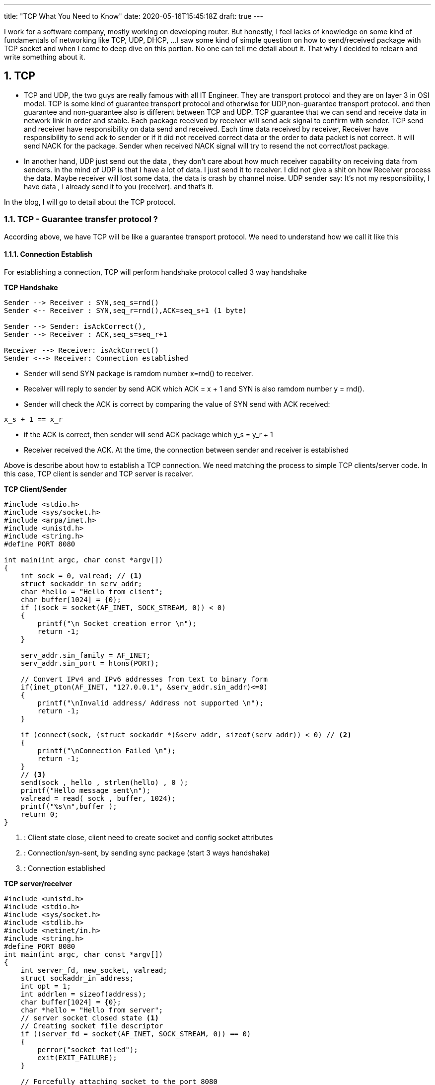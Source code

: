 ---
title: "TCP What You Need to Know"
date: 2020-05-16T15:45:18Z
draft: true
---

:projectdir: ../../
:imagesdir: ${projectdir}/assets/
:assetsdir: ${projectdir}/static/assets/
:toclevels: 4
:toc:
:sectnums:
:source-highlighter: coderay
:sectnumlevels: 5

I work for a software company, mostly working on developing router.
But honestly, I feel lacks of knowledge on some kind of fundamentals of networking like TCP, UDP, DHCP, ...
I saw some kind of simple question on how to send/received package with TCP socket and when I come to deep dive on this portion.
No one can tell me detail about it.
That why I decided to relearn and write something about it.

== TCP

* TCP and UDP, the two guys are really famous with all IT Engineer.
They are transport protocol and they are on layer 3 in OSI model.
TCP is some kind of guarantee transport protocol and otherwise for UDP,non-guarantee transport protocol.
and then guarantee and non-guarantee also is different between TCP and UDP.
TCP guarantee that we can send and receive data in network link in order and stable.
Each package received by receiver will send ack signal to confirm with sender.
TCP send and receiver have responsibility on data send and received.
Each time data received by receiver, Receiver have responsibility to send ack to sender or if it did not received correct data or the order to data packet is not correct.
It will send NACK for the package.
Sender when received NACK signal will try to resend the not correct/lost package.

* In another hand, UDP just send out the data , they don't care about how much receiver capability on receiving data from senders.
in the mind of UDP is that I have a lot of data.
I just send it to receiver.
I did not give a shit on how Receiver process the data.
Maybe receiver will lost some data, the data is crash by channel noise.
UDP sender say: It's not my responsibility, I have data , I already send it to you (receiver). and that's it.

In the blog, I will go to detail about the TCP protocol.

=== TCP - Guarantee transfer protocol ?

According above, we have TCP will be like a guarantee transport protocol.
We need to understand how we call it like this

==== Connection Establish

For establishing a connection, TCP will perform handshake protocol called 3 way handshake

[.text-center]
.*TCP Handshake*
[plantuml,tcp-handshake,svg,align=center]
----
Sender --> Receiver : SYN,seq_s=rnd()
Sender <-- Receiver : SYN,seq_r=rnd(),ACK=seq_s+1 (1 byte)

Sender --> Sender: isAckCorrect(),
Sender --> Receiver : ACK,seq_s=seq_r+1

Receiver --> Receiver: isAckCorrect()
Sender <--> Receiver: Connection established
----

* Sender will send SYN package is ramdom number x=rnd() to receiver.

* Receiver will reply to sender by send ACK which ACK = x + 1 and SYN is also ramdom number y = rnd().

* Sender will check the ACK is correct by comparing the value of SYN send with ACK received:

[source]
----
x_s + 1 == x_r
----

* if the ACK is correct, then sender will send ACK package which y_s = y_r + 1
* Receiver received the ACK. At the time, the connection between sender and receiver is established

Above is describe about how to establish a TCP connection.
We need matching the process to simple TCP clients/server code.
In this case, TCP client is sender and TCP server is receiver.

[col]
--
.*TCP Client/Sender*
[source,c]
----
#include <stdio.h>
#include <sys/socket.h>
#include <arpa/inet.h>
#include <unistd.h>
#include <string.h>
#define PORT 8080

int main(int argc, char const *argv[])
{
    int sock = 0, valread; // <1>
    struct sockaddr_in serv_addr;
    char *hello = "Hello from client";
    char buffer[1024] = {0};
    if ((sock = socket(AF_INET, SOCK_STREAM, 0)) < 0)
    {
        printf("\n Socket creation error \n");
        return -1;
    }

    serv_addr.sin_family = AF_INET;
    serv_addr.sin_port = htons(PORT);

    // Convert IPv4 and IPv6 addresses from text to binary form
    if(inet_pton(AF_INET, "127.0.0.1", &serv_addr.sin_addr)<=0)
    {
        printf("\nInvalid address/ Address not supported \n");
        return -1;
    }

    if (connect(sock, (struct sockaddr *)&serv_addr, sizeof(serv_addr)) < 0) // <2>
    {
        printf("\nConnection Failed \n");
        return -1;
    }
    // <3>
    send(sock , hello , strlen(hello) , 0 );
    printf("Hello message sent\n");
    valread = read( sock , buffer, 1024);
    printf("%s\n",buffer );
    return 0;
}
----

<1> : Client state close, client need to create socket and config socket attributes
<2> : Connection/syn-sent, by sending sync package (start 3 ways handshake)
<3> : Connection established
--

[col]
--
.*TCP server/receiver*
[source,c]
----
#include <unistd.h>
#include <stdio.h>
#include <sys/socket.h>
#include <stdlib.h>
#include <netinet/in.h>
#include <string.h>
#define PORT 8080
int main(int argc, char const *argv[])
{
    int server_fd, new_socket, valread;
    struct sockaddr_in address;
    int opt = 1;
    int addrlen = sizeof(address);
    char buffer[1024] = {0};
    char *hello = "Hello from server";
    // server socket closed state <1>
    // Creating socket file descriptor
    if ((server_fd = socket(AF_INET, SOCK_STREAM, 0)) == 0)
    {
        perror("socket failed");
        exit(EXIT_FAILURE);
    }

    // Forcefully attaching socket to the port 8080
    if (setsockopt(server_fd, SOL_SOCKET, SO_REUSEADDR | SO_REUSEPORT,
                                                  &opt, sizeof(opt)))
    {
        perror("setsockopt");
        exit(EXIT_FAILURE);
    }
    address.sin_family = AF_INET;
    address.sin_addr.s_addr = INADDR_ANY;
    address.sin_port = htons( PORT );

    // Forcefully attaching socket to the port 8080
    if (bind(server_fd, (struct sockaddr *)&address,
                                 sizeof(address))<0)
    {
        perror("bind failed");
        exit(EXIT_FAILURE);
    }

    // listen   <2>

    if (listen(server_fd, 3) < 0)
    {
        perror("listen");
        exit(EXIT_FAILURE);
    }
    // sync-received   <3>
    if ((new_socket = accept(server_fd, (struct sockaddr *)&address,
                       (socklen_t*)&addrlen))<0)
    {
        perror("accept");
        exit(EXIT_FAILURE);
    }
    // Receive ACK(s) - Established connection <4>
    //   connection established <4>
    valread = read( new_socket , buffer, 1024);
    printf("%s\n",buffer );
    send(new_socket , hello , strlen(hello) , 0 );
    printf("Hello message sent\n");
    return 0;
}
----
<1> : TCP server socket closed state, need initial and configure socket server bind a file description to socker address
<2> : TCP socket server in listen state, wait for sync packet from client
<3> : SYN received.
Send ACK + SYN(r) and wait for ACK from client <4>

<4> : Connection established
--

image::tcp_handshake.png[]

So, for establishing a TCP connection, sender and receiver mut perfom 3 ways handshake.
sender must sync with receiver a sender magic number, and also receive will also sync with sender a receiver magic number After synchronize both magic numbers, the tcp connection will be established

The next thing we need to deep dive into is how TCP transfer data package relieable and orderable

==== Data transfer between sender and receiver in TCP link

Before go dive to TCP transfer data sequence, I think we need to know about some terminology
* Initial Squence Number (ISN) :
** Each sides has its own ISN. Can use ramdom number
** ISN is byte level number. each time a sender send a number of bytes data. then sender will has new ISN number = old ISN + send bytes number.

*For example*: initial ISN = 1000. After send 100 bytes, then the next ISN is 1000+ 100 bytes= 1100

* In the 3 ways handshake above, if Sender select ISN is 1000, and receiver select ISN is 5000 then after handshake process, each ISN will increase by 1. And then when TCP connection is established.
ISN number of sender is 1001 and ISN number of receiver is 5001. Because of each time sender/receiver send a SYN packet means that each of them send 1 byte of data.
Then ISN number as byte level will increase by 1.

.*TCP Transfer data - Sender: ISN=1000, Receiver: ISN=7000*
[cols="10%,45%,45%"]
|===
| sequence (e) | sender (s) | receiver (r)
|1| SYN, seq=1000 |
|2||SYN+ACK, seq=7000, ack=1001
|3| ACK, seq=1001, ack=7001 |
|4| “abc”, seq=1001, ack=7001|
|5|| ACK, seq=7001, ack=1004
|6| “defg”, seq=1004, ack=7001 |
|7|| seq=7001, ack=1008
|8| “foobar”, seq=1008, ack=7001 |
|9|| seq=7001, ack=1014, “hello”
|10| seq=1014, ack=7006, “goodbye”|

|===

We will use the example above to describe how TCP transfer data

[.text-center]
.*TCP Data Transfer*
[plantuml,tcp_transfer_data,svg,align="center"]
----
box "Sender"
participant TCP_Client_App
participant TCP_Socket_Client
end box

box "Receiver"
participant TCP_Socket_Server
participant TCP_Server_App
end box

group normal case
TCP_Socket_Client <--> TCP_Socket_Server : established connection
note left: ISN TCP client: 1001
note right: ISN TCP server: 7001
TCP_Client_App --> TCP_Socket_Client : send "abc" bytes data
TCP_Socket_Client --> TCP_Socket_Server : send "abc" to socket server
TCP_Socket_Server --> TCP_Server_App: send "abc" to Server_App
TCP_Socket_Client <-- TCP_Socket_Server: send ACK=1004
TCP_Client_App --> TCP_Socket_Client: send "defg" 4 bytes
TCP_Socket_Client --> TCP_Socket_Server: send "defg" data, seq=1004
TCP_Socket_Server --> TCP_Server_App: send "defg" to Server_App
TCP_Socket_Client <-- TCP_Socket_Server: send ACK=1007
end

group Client send large packet
TCP_Client_App --> TCP_Socket_Client: send 1024 bytes
note left of TCP_Client_App
Assume TCP conenction limit
TCP Segment to 512 byte
end note
TCP_Socket_Client --> TCP_Socket_Server: send 512 data, seq=1007,len=512
TCP_Socket_Client --> TCP_Socket_Server: send 512 data, seq=1559,len=512
TCP_Socket_Server --> TCP_Socket_Server: Assemble TCP Segment
TCP_Socket_Server --> TCP_Server_App: send 1024 bytes to Server_App
TCP_Socket_Client <-- TCP_Socket_Server: send ACK=2071
end
group server send large packet
TCP_Socket_Server <-- TCP_Server_App: send 712 bytes,seq=7001
TCP_Socket_Client <-- TCP_Socket_Server: Send 512 bytes, seq=7001,len=512
TCP_Socket_Client <-- TCP_Socket_Server: Send 200 bytes, seq=7513,len=200
TCP_Socket_Client <-- TCP_Socket_Client: Assemble TCP Segment
TCP_Client_App    <-- TCP_Socket_Client: Send 712 bytes to Client App
TCP_Socket_Client --> TCP_Socket_Server: Send ACK=7713
end
----

=== Benchmark

For now, we know how established TCP connection and also how it transfer data from sender to receiver and otherwise.
To transfer data in TCP. First of all need to establish a connection.
The work need to take 2 `Round Trip`.

I said `round trip` right, this is new definition but hard to explain it to easy to understand.
Then we can understand the definition by example:

I said established TCP connection take about 2 round trips.
So why 2 round trips.

* The first one round trip is the route of SYN packet send from sender to receiver plus to the route of ACK packet send from receiver to sender.

* The second round trip is the route of sync packet send from receiver to sender and also the route of ACK packet send from receiver to sender.

So the Route Trip mean the full route of packet to a destination plus to full route of packet response.
And the time to complete a route trip is Route Trip Time (RTT)


== Reference

* http://www.tcpipguide.com/free/t_TCPConnectionEstablishmentProcessTheThreeWayHandsh-3.htm[TCP connection three ways established]
* https://www.geeksforgeeks.org/socket-programming-cc/[TCP server client source reference]


